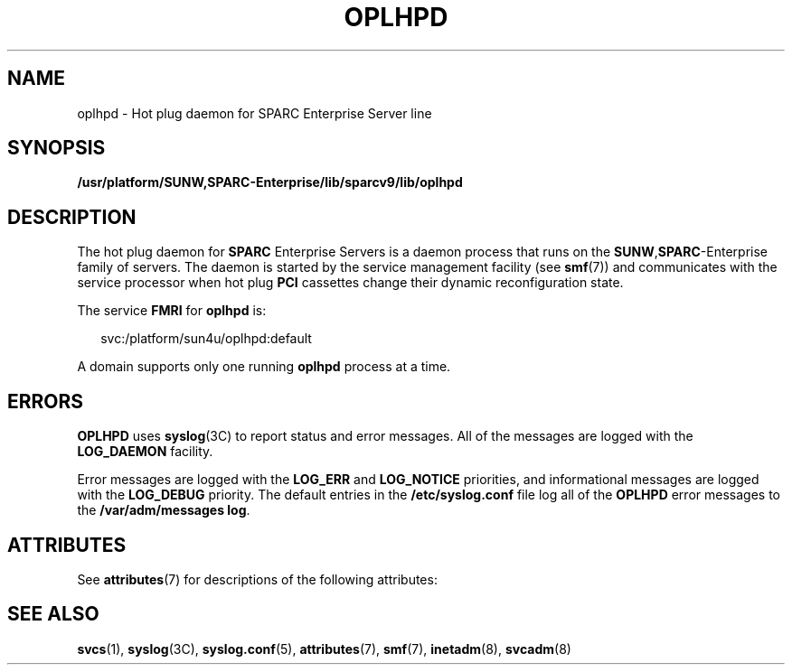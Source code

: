 '\" te
.\" Copyright (c) 2005, Sun Microsystems, Inc. All Rights Reserved.
.\" The contents of this file are subject to the terms of the Common Development and Distribution License (the "License").  You may not use this file except in compliance with the License.
.\" You can obtain a copy of the license at usr/src/OPENSOLARIS.LICENSE or http://www.opensolaris.org/os/licensing.  See the License for the specific language governing permissions and limitations under the License.
.\" When distributing Covered Code, include this CDDL HEADER in each file and include the License file at usr/src/OPENSOLARIS.LICENSE.  If applicable, add the following below this CDDL HEADER, with the fields enclosed by brackets "[]" replaced with your own identifying information: Portions Copyright [yyyy] [name of copyright owner]
.TH OPLHPD 8 "May 23, 2006"
.SH NAME
oplhpd \- Hot plug daemon for SPARC Enterprise Server line
.SH SYNOPSIS
.LP
.nf
\fB/usr/platform/SUNW,SPARC-Enterprise/lib/sparcv9/lib/oplhpd\fR
.fi

.SH DESCRIPTION
.sp
.LP
The hot plug daemon for \fBSPARC\fR Enterprise Servers is a daemon process that
runs on the \fBSUNW\fR,\fBSPARC\fR-Enterprise family of servers. The daemon is
started by the service management facility (see \fBsmf\fR(7)) and communicates
with the service processor when hot plug \fBPCI\fR cassettes change their
dynamic reconfiguration state.
.sp
.LP
The service \fBFMRI\fR for \fBoplhpd\fR is:
.sp
.in +2
.nf
svc:/platform/sun4u/oplhpd:default
.fi
.in -2
.sp

.sp
.LP
A domain supports only one running \fBoplhpd\fR process at a time.
.SH ERRORS
.sp
.LP
\fBOPLHPD\fR uses \fBsyslog\fR(3C) to report status and error messages. All of
the messages are logged with the \fBLOG_DAEMON\fR facility.
.sp
.LP
Error messages are logged with the \fBLOG_ERR\fR and \fBLOG_NOTICE\fR
priorities, and informational messages are logged with the \fBLOG_DEBUG\fR
priority. The default entries in the \fB/etc/syslog.conf\fR file log all of the
\fBOPLHPD\fR error messages to the \fB/var/adm/messages log\fR.
.SH ATTRIBUTES
.sp
.LP
See \fBattributes\fR(7) for descriptions of the following attributes:
.sp

.sp
.TS
box;
c | c
l | l .
ATTRIBUTE TYPE	ATTRIBUTE VALUE
_
Interface Stability	Evolving
.TE

.SH SEE ALSO
.sp
.LP
\fBsvcs\fR(1),
\fBsyslog\fR(3C),
\fBsyslog.conf\fR(5),
\fBattributes\fR(7),
\fBsmf\fR(7),
\fBinetadm\fR(8),
\fBsvcadm\fR(8)
